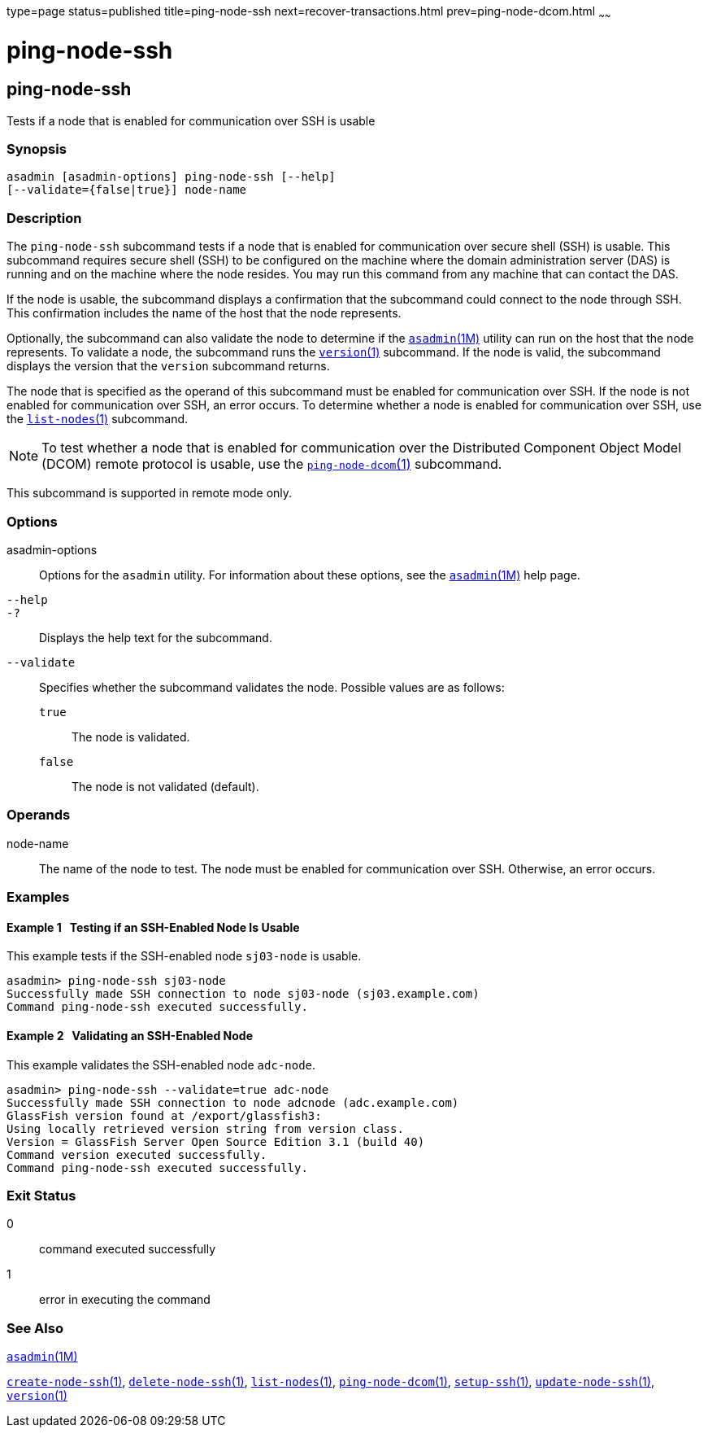 type=page
status=published
title=ping-node-ssh
next=recover-transactions.html
prev=ping-node-dcom.html
~~~~~~

ping-node-ssh
=============

[[ping-node-ssh-1]][[GSRFM00215]][[ping-node-ssh]]

ping-node-ssh
-------------

Tests if a node that is enabled for communication over SSH is usable

[[sthref1943]]

=== Synopsis

[source]
----
asadmin [asadmin-options] ping-node-ssh [--help]
[--validate={false|true}] node-name
----

[[sthref1944]]

=== Description

The `ping-node-ssh` subcommand tests if a node that is enabled for
communication over secure shell (SSH) is usable. This subcommand
requires secure shell (SSH) to be configured on the machine where the
domain administration server (DAS) is running and on the machine where
the node resides. You may run this command from any machine that can
contact the DAS.

If the node is usable, the subcommand displays a confirmation that the
subcommand could connect to the node through SSH. This confirmation
includes the name of the host that the node represents.

Optionally, the subcommand can also validate the node to determine if
the link:asadmin.html#asadmin-1m[`asadmin`(1M)] utility can run on the
host that the node represents. To validate a node, the subcommand runs
the link:version.html#version-1[`version`(1)] subcommand. If the node is
valid, the subcommand displays the version that the `version` subcommand
returns.

The node that is specified as the operand of this subcommand must be
enabled for communication over SSH. If the node is not enabled for
communication over SSH, an error occurs. To determine whether a node is
enabled for communication over SSH, use the
link:list-nodes.html#list-nodes-1[`list-nodes`(1)] subcommand.

[NOTE]
====
To test whether a node that is enabled for communication over the
Distributed Component Object Model (DCOM) remote protocol is usable, use
the link:ping-node-dcom.html#ping-node-dcom-1[`ping-node-dcom`(1)]
subcommand.
====

This subcommand is supported in remote mode only.

[[sthref1945]]

=== Options

asadmin-options::
  Options for the `asadmin` utility. For information about these
  options, see the link:asadmin.html#asadmin-1m[`asadmin`(1M)] help page.
`--help`::
`-?`::
  Displays the help text for the subcommand.
`--validate`::
  Specifies whether the subcommand validates the node.
  Possible values are as follows:

  `true`;;
    The node is validated.
  `false`;;
    The node is not validated (default).

[[sthref1946]]

=== Operands

node-name::
  The name of the node to test. The node must be enabled for
  communication over SSH. Otherwise, an error occurs.

[[sthref1947]]

=== Examples

[[GSRFM731]][[sthref1948]]

==== Example 1   Testing if an SSH-Enabled Node Is Usable

This example tests if the SSH-enabled node `sj03-node` is usable.

[source]
----
asadmin> ping-node-ssh sj03-node
Successfully made SSH connection to node sj03-node (sj03.example.com)
Command ping-node-ssh executed successfully.
----

[[GSRFM732]][[sthref1949]]

==== Example 2   Validating an SSH-Enabled Node

This example validates the SSH-enabled node `adc-node`.

[source]
----
asadmin> ping-node-ssh --validate=true adc-node
Successfully made SSH connection to node adcnode (adc.example.com)
GlassFish version found at /export/glassfish3:
Using locally retrieved version string from version class.
Version = GlassFish Server Open Source Edition 3.1 (build 40)
Command version executed successfully.
Command ping-node-ssh executed successfully.
----

[[sthref1950]]

=== Exit Status

0::
  command executed successfully
1::
  error in executing the command

[[sthref1951]]

=== See Also

link:asadmin.html#asadmin-1m[`asadmin`(1M)]

link:create-node-ssh.html#create-node-ssh-1[`create-node-ssh`(1)],
link:delete-node-ssh.html#delete-node-ssh-1[`delete-node-ssh`(1)],
link:list-nodes.html#list-nodes-1[`list-nodes`(1)],
link:ping-node-dcom.html#ping-node-dcom-1[`ping-node-dcom`(1)],
link:setup-ssh.html#setup-ssh-1[`setup-ssh`(1)],
link:update-node-ssh001.html#update-node-ssh-1[`update-node-ssh`(1)],
link:version.html#version-1[`version`(1)]


